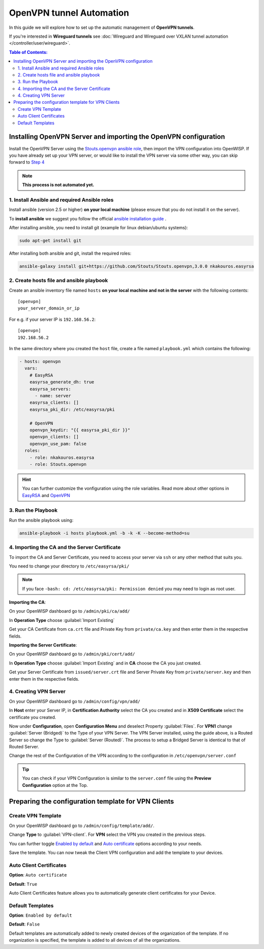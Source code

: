 OpenVPN tunnel Automation
=========================

In this guide we will explore how to set up the automatic management
of **OpenVPN tunnels**.

If you're interested in **Wireguard tunnels** see
:doc:`Wireguard and Wireguard over VXLAN tunnel automation
</controller/user/wireguard>`.

.. contents:: **Table of Contents**:
   :backlinks: none
   :depth: 3

Installing OpenVPN Server and importing the OpenVPN configuration
-----------------------------------------------------------------

Install the OpenVPN Server using the
`Stouts.openvpn ansible role <https://github.com/Stouts/Stouts.openvpn>`_,
then import the VPN configuration into OpenWISP. If you have
already set up your VPN server, or would like to install the VPN server
via some other way, you can skip forward to
`Step 4 <#importing-the-ca-and-the-server-certificate>`_

.. note::

    **This process is not automated yet.**

1. Install Ansible and required Ansible roles
~~~~~~~~~~~~~~~~~~~~~~~~~~~~~~~~~~~~~~~~~~~~~

Install ansible (version 2.5 or higher) **on your local machine**
(please ensure that you do not install it on the server).

To **install ansible** we suggest you follow the official
`ansible installation guide <http://docs.ansible.com/ansible/latest/intro_installation.html>`_ .

After installing ansible, you need to install git
(example for linux debian/ubuntu systems):

.. code-block:: bash

    sudo apt-get install git

After installing both ansible and git, install the required roles:

.. code-block:: bash

    ansible-galaxy install git+https://github.com/Stouts/Stouts.openvpn,3.0.0 nkakouros.easyrsa

2. Create hosts file and ansible playbook
~~~~~~~~~~~~~~~~~~~~~~~~~~~~~~~~~~~~~~~~~

Create an ansible inventory file named ``hosts``
**on your local machine and not in the server** with the following
contents:

::

    [openvpn]
    your_server_domain_or_ip

For e.g. if your server IP is ``192.168.56.2``:

::

    [openvpn]
    192.168.56.2

In the same directory where you created the ``host`` file,
create a file named ``playbook.yml`` which contains the following:

.. code-block:: yaml

    - hosts: openvpn
      vars:
        # EasyRSA
        easyrsa_generate_dh: true
        easyrsa_servers:
          - name: server
        easyrsa_clients: []
        easyrsa_pki_dir: /etc/easyrsa/pki

        # OpenVPN
        openvpn_keydir: "{{ easyrsa_pki_dir }}"
        openvpn_clients: []
        openvpn_use_pam: false
      roles:
        - role: nkakouros.easyrsa
        - role: Stouts.openvpn


.. Hint::

    You can further customize the vonfiguration using the role variables.
    Read more about other options in `EasyRSA <https://github.com/nkakouros-original/ansible-role-easyrsa>`_
    and `OpenVPN <https://github.com/Stouts/Stouts.openvpn>`_


3. Run the Playbook
~~~~~~~~~~~~~~~~~~~

Run the ansible playbook using:

.. code-block::  bash

    ansible-playbook -i hosts playbook.yml -b -k -K --become-method=su

4. Importing the CA and the Server Certificate
~~~~~~~~~~~~~~~~~~~~~~~~~~~~~~~~~~~~~~~~~~~~~~

To import the CA and Server Certificate, you need to access your server
via ``ssh`` or any other method that suits you.

You need to change your directory to ``/etc/easyrsa/pki/``

.. note::

    If you face ``-bash: cd: /etc/easyrsa/pki: Permission denied``
    you may need to login as root user.

**Importing the CA**:

On your OpenWISP dashboard go to ``/admin/pki/ca/add/``

In **Operation Type** choose :guilabel:`Import Existing`

Get your CA Certificate from ``ca.crt`` file and Private Key from
``private/ca.key`` and then enter them in the respective fields.

**Importing the Server Certificate**:

On your OpenWISP dashboard go to ``/admin/pki/cert/add/``

In **Operation Type** choose :guilabel:`Import Existing` and in **CA**
choose the CA you just created.

Get your Server Certificate from ``issued/server.crt`` file and Server
Private Key from ``private/server.key`` and then enter them in the
respective fields.

4. Creating VPN Server
~~~~~~~~~~~~~~~~~~~~~~

On your OpenWISP dashboard go to ``/admin/config/vpn/add/``

In **Host** enter your Server IP, in **Certification Authority** select
the CA you created and in **X509 Certificate** select the certificate you
created.

Now under **Configuration**, open **Configuration Menu** and deselect
Property :guilabel:`Files`. For **VPN1** change
:guilabel:`Server (Bridged)` to the Type of your VPN Server. The VPN
Server installed, using the guide above, is a Routed Server so change the
Type to :guilabel:`Server (Routed)`. The process to setup a Bridged Server
is identical to that of Routed Server.

Change the rest of the Configuration of the VPN according to the
configuration in ``/etc/openvpn/server.conf``

.. Tip::
    You can check if your VPN Configuration is similar to the
    ``server.conf`` file using the **Preview Configuration** option
    at the Top.

Preparing the configuration template for VPN Clients
----------------------------------------------------

Create VPN Template
~~~~~~~~~~~~~~~~~~~

On your OpenWISP dashboard go to ``/admin/config/template/add/``.

Change **Type** to :guilabel:`VPN-client`.
For **VPN** select the VPN you created in the previous steps.

You can further toggle `Enabled by default <#default-templates>`_
and `Auto certificate <#auto-client-certificates>`_
options according to your needs.

Save the template. You can now tweak the Client VPN configuration
and  add the template to your devices.

Auto Client Certificates
~~~~~~~~~~~~~~~~~~~~~~~~

**Option**: ``Auto certificate``

**Default**: ``True``

Auto Client Certificates feature allows you to automatically generate
client certificates for your Device.

Default Templates
~~~~~~~~~~~~~~~~~

**Option**: ``Enabled by default``

**Default**: ``False``

Default templates are automatically added to newly created devices of
the organization of the template. If no organization is specified, the
template is added to all devices of all the organizations.
